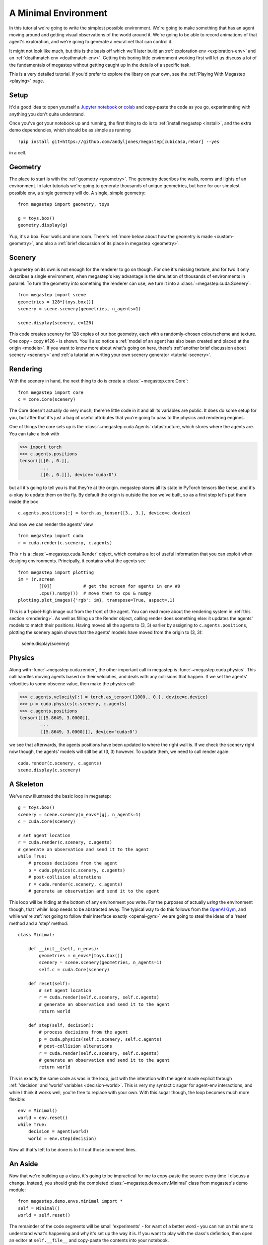 .. _minimal-env:

=============================
A Minimal Environment
=============================

In this tutorial we're going to write the simplest possible environment. We're going to make something that has an 
agent moving around and getting visual observations of the world around it. We're going to be able to record animations
of that agent's exploration, and we're going to generate a neural net that can control it. 

.. raw:: html

    <video controls src="/_static/minimal.mp4" autoplay loop muted type="video/mp4" width=640></video>

It might not look like much, but this is the basis off which we'll later build an :ref:`exploration env
<exploration-env>` and an :ref:`deathmatch env <deathmatch-env>`. Getting this boring little environment working
first will let us discuss a lot of the fundamentals of megastep without getting caught up in the details of a
specific task.

This is a very detailed tutorial. If you'd prefer to explore the libary on your own, see the 
:ref:`Playing With Megastep <playing>` page.

Setup
*****
It'd a good idea to open yourself a `Jupyter notebook <https://jupyter.org/install>`_ or `colab
<https://colab.research.google.com/>`_ and copy-paste the code as you go, experimenting with anything you don't quite
understand.

Once you've got your notebook up and running, the first thing to do is to :ref:`install megastep <install>`,
and the extra demo dependencies, which should be as simple as running ::

    !pip install git+https://github.com/andyljones/megastep[cubicasa,rebar] --yes

in a cell.

Geometry
********
The place to start is with the :ref:`geometry <geometry>`. The geometry describes the walls, rooms and lights of
an environment. In later tutorials we're going to generate thousands of unique geometries, but here for our
simplest-possible env, a single geometry will do. A single, simple geometry::

    from megastep import geometry, toys

    g = toys.box()
    geometry.display(g)

.. image:: geometry.png
    :alt: A visualization of a box geometry
    :width: 400

Yup, it's a box. Four walls and one room. There's :ref:`more below about how the geometry is made <custom-geometry>`,
and also a :ref:`brief discussion of its place in megastep <geometry>`.

Scenery
*******
A geometry on its own is not enough for the renderer to go on though. For one it's missing texture, and for two it only 
describes a single environment, when megastep's key advantage is the simulation of thousands of environments in parallel.
To turn the geometry into something the renderer can use, we turn it into a :class:`~megastep.cuda.Scenery`::

    from megastep import scene
    geometries = 128*[toys.box()]
    scenery = scene.scenery(geometries, n_agents=1)

    scene.display(scenery, e=126)

.. image:: scenery.png
    :alt: A visualization of a box scenery
    :width: 400

This code creates scenery for 128 copies of our box geometry, each with a randomly-chosen colourscheme and texture.
One copy - copy #126 - is shown. You'll also notice a :ref:`model of an agent has also been created and placed at the
origin <models>`. If you want to know more about what's going on here, there's :ref:`another brief discussion about
scenery <scenery>` and :ref:`a tutorial on writing your own scenery generator <tutorial-scenery>`.

Rendering
*********
With the scenery in hand, the next thing to do is create a :class:`~megastep.core.Core`::

    from megastep import core
    c = core.Core(scenery)

The Core doesn't actually do very much; there're little code in it and all its variables are public. It does do some
setup for you, but after that it's just a bag of useful attributes that you're going to pass to the physics and rendering
engines. 

One of things the core sets up is the :class:`~megastep.cuda.Agents` datastructure, which stores where the agents are.
You can take a look with

>>> import torch
>>> c.agents.positions
tensor([[[0., 0.]],
        ... 
        [[0., 0.]]], device='cuda:0')

but all it's going to tell you is that they're at the origin. megastep stores all its state in PyTorch tensors like 
these, and it's a-okay to update them on the fly. By default the origin is outside the box we've built, so as a 
first step let's put them inside the box ::

    c.agents.positions[:] = torch.as_tensor([3., 3.], device=c.device)

And now we can render the agents' view :: 

    from megastep import cuda
    r = cuda.render(c.scenery, c.agents)

This ``r`` is a :class:`~megastep.cuda.Render` object, which contains a lot of useful information that you can exploit
when desiging environments. Principally, it contains what the agents see ::

    from megastep import plotting
    im = (r.screen
            [[0]]            # get the screen for agents in env #0
            .cpu().numpy())  # move them to cpu & numpy
    plotting.plot_images({'rgb': im}, transpose=True, aspect=.1)

.. image:: render.png
    :alt: A visualization of the agent's viewpoint
    :width: 400

This is a 1-pixel-high image out from the front of the agent. You can read more about the rendering system in :ref:`this
section <rendering>`. As well as filling up the Render object, calling render does something else: it updates the
agents' models to match their positions. Having moved all the agents to (3, 3) earlier by assigning to
``c.agents.positions``, plotting the scenery again shows that the agents' models have moved from the origin to (3, 3):

    scene.display(scenery)

.. image:: moved.png
    :alt: A visualization of how the agent has moved after the render call
    :width: 400

Physics
*******
Along with :func:`~megastep.cuda.render`, the other important call in megastep is :func:`~megastep.cuda.physics`. This
call handles moving agents based on their velocities, and deals with any collisions that happen. If we set the agents'
velocities to some obscene value, then make the physics call:

>>> c.agents.velocity[:] = torch.as_tensor([1000., 0.], device=c.device)
>>> p = cuda.physics(c.scenery, c.agents)
>>> c.agents.positions
tensor([[[5.8649, 3.0000]],
        ...
        [[5.8649, 3.0000]]], device='cuda:0')

we see that afterwards, the agents positions have been updated to where the right wall is. If we check the 
scenery right now though, the agents' models will still be at (3, 3) however. To update them, we need to call render
again:: 

    cuda.render(c.scenery, c.agents)
    scene.display(c.scenery)

.. image:: collided.png
    :alt: A visualization of how the agent has collided with the right wall
    :width: 400

A Skeleton
**********
We've now illustrated the basic loop in megastep::

    g = toys.box()
    scenery = scene.scenery(n_envs*[g], n_agents=1)
    c = cuda.Core(scenery)

    # set agent location
    r = cuda.render(c.scenery, c.agents)
    # generate an observation and send it to the agent
    while True:
        # process decisions from the agent
        p = cuda.physics(c.scenery, c.agents)
        # post-collision alterations
        r = cuda.render(c.scenery, c.agents)
        # generate an observation and send it to the agent

This loop will be hiding at the bottom of any environment you write. For the purposes of actually *using* the environment
though, that 'while' loop needs to be abstracted away. The typical way to do this follows from the `OpenAI Gym
<http://gym.openai.com/docs/#environments>`_, and while we're :ref:`not going to follow their interface exactly
<openai-gym>` we are going to steal the ideas of a 'reset' method and a 'step' method::

    class Minimal:

        def __init__(self, n_envs):
            geometries = n_envs*[toys.box()]
            scenery = scene.scenery(geometries, n_agents=1)
            self.c = cuda.Core(scenery)

        def reset(self):
            # set agent location
            r = cuda.render(self.c.scenery, self.c.agents)
            # generate an observation and send it to the agent
            return world

        def step(self, decision):
            # process decisions from the agent
            p = cuda.physics(self.c.scenery, self.c.agents)
            # post-collision alterations
            r = cuda.render(self.c.scenery, self.c.agents)
            # generate an observation and send it to the agent
            return world

This is exactly the same code as was in the loop, just with the interation with the agent made explicit through
:ref:`'decision' and 'world' variables <decision-world>`. This is very my syntactic sugar for agent-env interactions,
and while I think it works well, you're free to replace with your own. With this sugar though, the loop becomes much
more flexible::

    env = Minimal()
    world = env.reset()
    while True:
        decision = agent(world)
        world = env.step(decision)

Now all that's left to be done is to fill out those comment lines.

An Aside
********
Now that we're building up a class, it's going to be impractical for me to copy-paste the source every time I discuss
a change. Instead, you should grab the completed :class:`~megastep.demo.env.Minimal` class from megastep's demo module::

    from megastep.demo.envs.minimal import *
    self = Minimal()
    world = self.reset()

The remainder of the code segments will be small 'experiments' - for want of a better word - you can run on this env
to understand what's happening and why it's set up the way it is. If you want to play with the class's definition, 
then open an editor at ``self.__file__`` and copy-paste the contents into your notebook.

(You could alternatively edit it in-place, or copy it into a file ofyour own. Both of those however either require
restarting the kernel after each edit, or setting `autoreload
<https://ipython.org/ipython-doc/3/config/extensions/autoreload.html>`_ up. Autoreload is magical and absolutely
worth your time, but it is a tangent from this tutorial)

Spawning
********
Back to those comment lines! It's a good idea to work through them in order, since that means you can validate that
things are working as expected as you go. The first comment line is to 'set agent location'. We're going to want to
do this on the first reset, and then every time the agent collides with something and needs to be respawned at a new
location.

This is a pretty common task when building an environment, and so there's a :class:`~megastep.modules.RandomSpawns`
module to do it for you. It gets added to the env in ``__init__``, ::

    from megastep import modules
    self.spawner = modules.RandomSpawns(geometries, self.core)

and then you can call it with a mask of the agents you'd like to be respawned::

    reset = self.core.agent_full(True)
    self.spawner(reset)

As an aside, the :meth:`~megastep.core.Core.agent_full` and :meth:`~megastep.core.Core.env_full` methods will create
on-device tensors for you of shape (n_env, n

This will move each agent to a random position in the room. You can see this directly by inspecting ``self.core.agents.positions``,
or you can render and display it::

    self.core.render(self.core.scenery, self.core.agents)
    scene.display(self.core.scenery)

.. image:: respawned.png
    :alt: A visualization of how the agent has collided with the right wall
    :width: 400

You can read more about how the respawning module works in the :class:`~megastep.modules.RandomSpawns` documentation.

Observations
************
The next comment is 'generate an observation and send it to the agent'. For our minimal environment, the 
observation will be a ye olde fashioned RGB (red-green-blue) camera, and again there's a module for that::

    self.rgb = modules.RGB(self.core)

This time, calling it gives you back a (n_env, n_agent, 3, 1, res)-tensor, suitable for passing to a PyTorch convnet::

    obs = self.rgb()

The render method is called internally by ``rgb``, saving us from having to do it explicitly ourselves. The class 
documentation for :class:`~megastep.modules.RGB` has more details on how it works.

Following the :ref:`decision-and-world <decision-world>` setup, this obs gets wrapped in a
:class:`~rebar.arrdict.arrdict` so that if we decide to nail any other information onto the side of our observations,
it's easy to do so. That means our ``reset`` method in all its glory is ::

    def reset(self):
        self.spawner(self.core.agent_full(True))
        return arrdict.arrdict(obs=self.rgb())

>>> self.reset()
arrdict:
obs    Tensor((128, 1, 1, 1, 64), torch.float32)

Actions
*******
The third comment is 'process decisions from the agent'. In our environment the action is simply whether to move 
forward/backward, left/right, or turn left/right. Once again, there's a module for this::

    self.movement = modules.SimpleMovement(self.core)

In the :ref:`decision-and-world <decision-world>` setup, the agent produces a ``decision`` arrdict with an
``"actions"`` key. The :class:`~megastep.modules.SimpleMovement` module expects the actions to be an integer tensor,
with values between 0 and 7. Each integer corresponds to a different movement. We can mock a decisions dict easily
enough::

    decision = arrdict.arrdict(actions=self.core.agent_full(3))

and calling the movement module will shift the agents forward::

    self.movement(decision)

As with the ``depth`` module, the ``movement`` module makes the ``physics`` call internally, again saving us from having
to do it ourselves. Like before, the class documentation for :class:`~megastep.modules.SimpleMovement` has more details 
on how it's implemented.

Having implemented both actions and observations, we can now assemble our ``step`` method::

    def step(self, decision):
        self.movement(decision)
        return arrdict(obs=self.rgb())

Agent
*****
That's it. That's the functional part of the environment done. All that's left is to wire up an agent to it, and
then watch it run. 

When you're doing reinforcement learning research, it helps if when you change the observations your environment emits,
or the action spaces your environment takes, the network you're using to run your agent adapts automatically. The 
megastep way to do this is to set ``.obs_space`` and ``.action_space`` on your environment, and then use a library of
:mod:`~megastep.demo.heads` to automatically pick the inputs and outputs of your network.

Using heads to create a network looks like this::

    intake = heads.intake(env.obs_space, width)
    output = heads.output(env.action_space, width)

You ask for an intake that conforms to the observation space, and outputs a vector of a specified width. Similarly, 
you ask for an output that takes a vector of a specified width and conforms to the action space. Then all that's left
to do is to nail one onto the other::

    policy = nn.Sequential(intake, output)

This network will spit out log-probabilities though, when our environment is expecting actions sampled from the 
distribution given by the log-probabilities. Fortunately the output space knows exactly how to do this::

    logits = policy(world.obs)
    actions = output.sample(logits)
    decision = arrdict.arrdict(logits=logits, actions=actions)

or, all together::

    class Agent(nn.Module):

        def __init__(self, env, width=32):
            super().__init__()
            self.intake = heads.intake(env.obs_space, width)
            self.output = heads.output(env.action_space, width)
            self.policy = nn.Sequential(self.intake, self.output)
            
        def forward(self, world):
            logits = self.policy(world.obs)
            actions = self.output.sample(logits)
            return arrdict.arrdict(logits=logits, actions=actions)

Trying It Out
*************
We've now got enough to exercise everything together::

    env = Minimal()
    agent = Agent(env).cuda()

    world = env.reset()
    decision = agent(world)

    world = env.step(decision)

Hooray! When you're writing your own environments, you'll likely find yourself running this chunk of code more often
than any other. It's about the smallest snippet possible that sets everything up and runs through ``reset``,
``forward``, and ``step``. If you've got a bug somewhere, most of the time this snippet will tell you about it.

Recording
*********
Having the code run isn't the same as watching it run however. To watch it run, we need to repeatedly step and plot the 
environment, then string all the plots together into a video.

In megastep, the recommended way to plot your environment is a two-part process: first, write a method that 
captures all the state of the environment in a single dict. Then, write another method that takes this state dict
and generates the plot. You can read more about why this is a good idea :ref:`here <plotting>`, but the short of it is
that plotting is frequently much slower than stepping the environment, and putting the slow part in it's own method 
means we can do it in parallel.

First up, the state method. It simply combines the states of the relevant modules::

    def state(self, e=0):
        return arrdict.arrdict(
            **self.core.state(e),
            rgb=self.rgb.state(e))

The ``e`` is because we're typically only interested in plotting a single env at a time, and so we only need to extract 
the state for one env - in this case, env #0. 

Next, the plotting method. This can be any combination of matplotlib calls you like, as long as it returns a figure::

    def plot_state(self, state):
        fig = plt.figure()
        gs = plt.GridSpec(3, 1, fig)

Finally, we can record a video::

    from rebar import recording

    env = Minimal()
    agent = Agent(env).cuda()

    with recording.ParallelEncoder(env.plot_state) as encoder:
        world = env.reset()
        for _ in range(64):
            decision = agent(world)
            world = env.step(decision)
            
            encoder(arrdict.numpyify(env.state()))

    encoder.notebook()

.. raw:: html

    <video controls src="/_static/minimal.mp4" autoplay loop muted type="video/mp4" width=640></video>

Here we're executing the same loop as before, just at the bottom of it we're pulling out the state and feeding it to
the :class:`~rebar.recording.ParallelEncoder`.

Next Steps
**********
That's it! We've got a basic environment and an agent that can interact with it. The next step is to actually define
a task of some sort and then train the agent to solve the task. To learn how to do that, move on to the
:ref:`exploration env tutorial <exploration-env>` or the :ref:`deathmatch env tutorial <deathmatch-env>`.